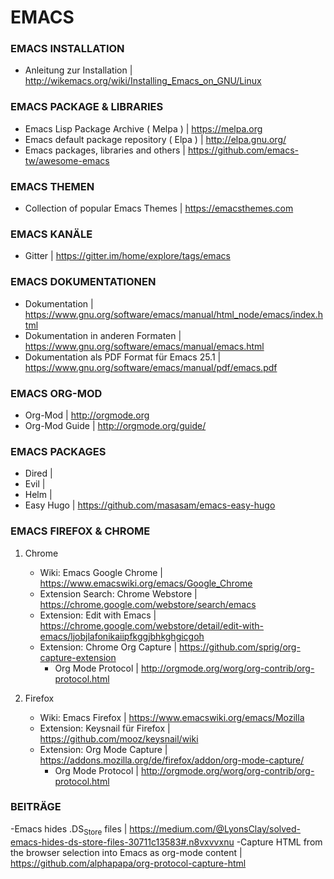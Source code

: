 * EMACS
*** EMACS INSTALLATION
- Anleitung zur Installation						| http://wikemacs.org/wiki/Installing_Emacs_on_GNU/Linux
*** EMACS PACKAGE & LIBRARIES
- Emacs Lisp Package Archive ( Melpa )					| https://melpa.org
- Emacs default package repository ( Elpa )				| http://elpa.gnu.org/
- Emacs packages, libraries and others					| https://github.com/emacs-tw/awesome-emacs
*** EMACS THEMEN
- Collection of popular Emacs Themes					| https://emacsthemes.com
*** EMACS KANÄLE
- Gitter								| https://gitter.im/home/explore/tags/emacs
*** EMACS DOKUMENTATIONEN
- Dokumentation								| https://www.gnu.org/software/emacs/manual/html_node/emacs/index.html
- Dokumentation in anderen Formaten					| https://www.gnu.org/software/emacs/manual/emacs.html
- Dokumentation als PDF Format für Emacs 25.1				| https://www.gnu.org/software/emacs/manual/pdf/emacs.pdf
*** EMACS ORG-MOD
- Org-Mod								| http://orgmode.org
- Org-Mod Guide								| http://orgmode.org/guide/
*** EMACS PACKAGES
- Dired									|
- Evil									|
- Helm									|
- Easy Hugo								| https://github.com/masasam/emacs-easy-hugo
*** EMACS FIREFOX & CHROME
**** Chrome
- Wiki: Emacs Google Chrome						| https://www.emacswiki.org/emacs/Google_Chrome
- Extension Search: Chrome Webstore					| https://chrome.google.com/webstore/search/emacs
- Extension: Edit with Emacs						| https://chrome.google.com/webstore/detail/edit-with-emacs/ljobjlafonikaiipfkggjbhkghgicgoh
- Extension: Chrome Org Capture						| https://github.com/sprig/org-capture-extension
     - Org Mode Protocol						| http://orgmode.org/worg/org-contrib/org-protocol.html

**** Firefox
- Wiki: Emacs Firefox							| https://www.emacswiki.org/emacs/Mozilla
- Extension: Keysnail für Firefox					| https://github.com/mooz/keysnail/wiki
- Extension: Org Mode Capture						| https://addons.mozilla.org/de/firefox/addon/org-mode-capture/
     - Org Mode Protocol						| http://orgmode.org/worg/org-contrib/org-protocol.html

*** BEITRÄGE
-Emacs hides .DS_Store files						| https://medium.com/@LyonsClay/solved-emacs-hides-ds-store-files-30711c13583#.n8vxvvxnu
-Capture HTML from the browser selection into Emacs as org-mode content	| https://github.com/alphapapa/org-protocol-capture-html

